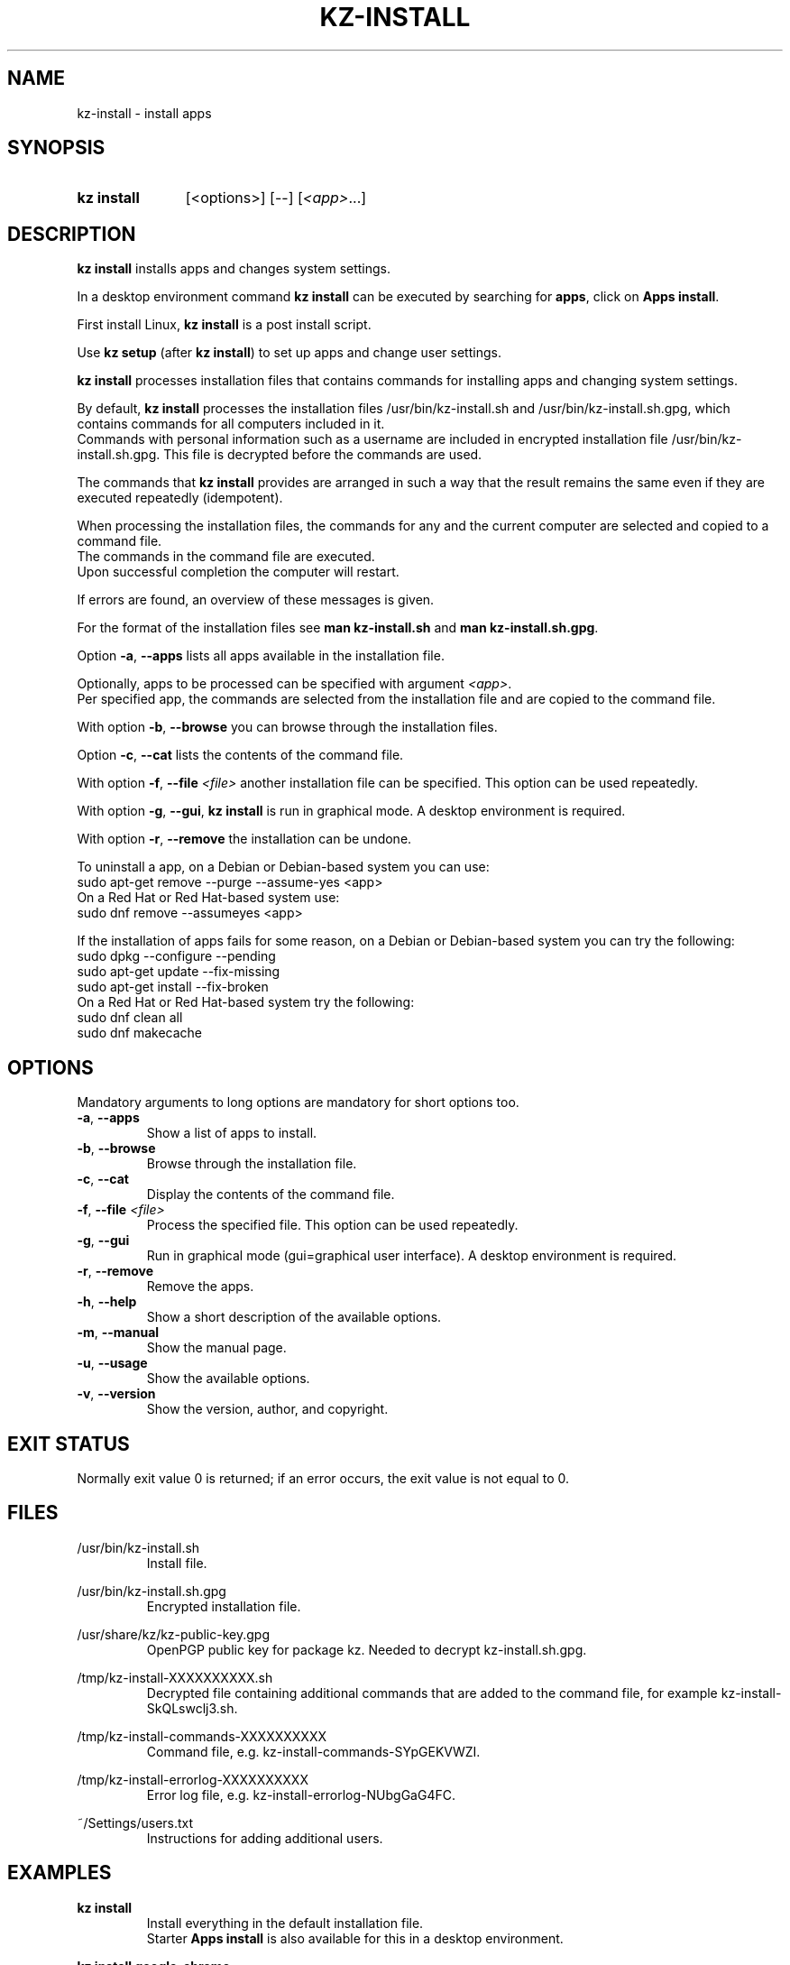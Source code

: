 .\"# ##########################################################################
.\"# SPDX-FileComment: Man page for kz-install
.\"#
.\"# SPDX-FileCopyrightText: Karel Zimmer <info@karelzimmer.nl>
.\"# SPDX-License-Identifier: CC0-1.0
.\"# ##########################################################################

.TH "KZ-INSTALL" "1" "4.2.1" "kz" "User commands"

.SH NAME
kz-install - install apps

.SH SYNOPSIS
.SY kz\ install
[<options>] [--] [\fI<app>\fR...]
.YS

.SH DESCRIPTION
\fBkz install\fR installs apps and changes system settings.
.sp
In a desktop environment command \fBkz install\fR can be executed by searching
for \fBapps\fR, click on \fBApps install\fR.
.sp
First install Linux, \fBkz install\fR is a post install script.
.sp
Use \fBkz setup\fR (after \fBkz install\fR) to set up apps and change user
settings.
.sp
\fBkz install\fR processes installation files that contains commands for
installing apps and changing system settings.
.sp
By default, \fBkz install\fR processes the installation files
/usr/bin/kz-install.sh and /usr/bin/kz-install.sh.gpg, which contains commands
for all computers included in it.
.br
Commands with personal information such as a username are included in encrypted
installation file /usr/bin/kz-install.sh.gpg.
This file is decrypted before the commands are used.
.sp
The commands that \fBkz install\fR provides are arranged in such a way that the
result remains the same even if they are executed repeatedly (idempotent).
.sp
When processing the installation files, the commands for any and the current
computer are selected and copied to a command file.
.br
The commands in the command file are executed.
.br
Upon successful completion the computer will restart.
.sp
If errors are found, an overview of these messages is given.
.sp
For the format of the installation files see \fBman kz-install.sh\fR and
\fBman kz-install.sh.gpg\fR.
.sp
Option \fB-a\fR, \fB--apps\fR lists all apps available in the installation
file.
.sp
Optionally, apps to be processed can be specified with argument \fI<app>\fR.
.br
Per specified app, the commands are selected from the installation file and are
copied to the command file.
.sp
With option \fB-b\fR, \fB--browse\fR you can browse through the installation
files.
.sp
Option \fB-c\fR, \fB--cat\fR lists the contents of the command file.
.sp
With option \fB-f\fR, \fB--file\fR \fI<file>\fR another installation file can
be specified. This option can be used repeatedly.
.sp
With option \fB-g\fR, \fB--gui\fR, \fBkz install\fR is run in graphical mode. A
desktop environment is required.
.sp
With option \fB-r\fR, \fB--remove\fR the installation can be undone.
.sp
To uninstall a app, on a Debian or Debian-based system you can use:
    sudo apt-get remove --purge --assume-yes <app>
.br
On a Red Hat or Red Hat-based system use:
   sudo dnf remove --assumeyes <app>
.sp
If the installation of apps fails for some reason, on a Debian or Debian-based
system you can try the following:
    sudo dpkg --configure --pending
    sudo apt-get update --fix-missing
    sudo apt-get install --fix-broken
.br
On a Red Hat or Red Hat-based system try the following:
    sudo dnf clean all
    sudo dnf makecache

.SH OPTIONS
Mandatory arguments to long options are mandatory for short options too.
.TP
\fB-a\fR, \fB--apps\fR
Show a list of apps to install.
.TP
\fB-b\fR, \fB--browse\fR
Browse through the installation file.
.TP
\fB-c\fR, \fB--cat\fR
Display the contents of the command file.
.TP
\fB-f\fR, \fB--file\fR \fI<file>\fR
Process the specified file. This option can be used repeatedly.
.TP
\fB-g\fR, \fB--gui\fR
Run in graphical mode (gui=graphical user interface). A desktop environment is
required.
.TP
\fB-r\fR, \fB--remove\fR
Remove the apps.
.TP
\fB-h\fR, \fB--help\fR
Show a short description of the available options.
.TP
\fB-m\fR, \fB--manual\fR
Show the manual page.
.TP
\fB-u\fR, \fB--usage\fR
Show the available options.
.TP
\fB-v\fR, \fB--version\fR
Show the version, author, and copyright.

.SH EXIT STATUS
Normally exit value 0 is returned; if an error occurs, the exit value is not
equal to 0.

.SH FILES
/usr/bin/kz-install.sh
.RS
Install file.
.RE
.sp
/usr/bin/kz-install.sh.gpg
.RS
Encrypted installation file.
.RE
.sp
/usr/share/kz/kz-public-key.gpg
.RS
OpenPGP public key for package kz. Needed to decrypt kz-install.sh.gpg.
.RE
.sp
/tmp/kz-install-XXXXXXXXXX.sh
.RS
Decrypted file containing additional commands that are added to the command
file, for example kz-install-SkQLswclj3.sh.
.RE
.sp
/tmp/kz-install-commands-XXXXXXXXXX
.RS
Command file, e.g. kz-install-commands-SYpGEKVWZI.
.RE
.sp
/tmp/kz-install-errorlog-XXXXXXXXXX
.RS
Error log file, e.g. kz-install-errorlog-NUbgGaG4FC.
.RE
.sp
~/Settings/users.txt
.RS
Instructions for adding additional users.
.RE

.SH EXAMPLES
.EX
.sp
\fBkz install\fR
.RS
Install everything in the default installation file.
Starter \fBApps install\fR is also available for this in a desktop environment.
.RE
.sp
\fBkz install google-chrome\fR
.RS
Install Google Chrome.
.RE
.sp
\fBkz install --remove google-chrome\fR
.RS
Remove Google Chrome.
.RE
.sp
\fBkz install --cat google-chrome\fR
.RS
Show install commands for Google Chrome.
.RE
.sp
\fBkz install --cat --remove google-chrome\fR
.RS
Show remove commands for Google Chrome.
.RE
.EE

.SH SEE ALSO
\fBkz_common.sh\fR(1),
\fBkz-install-pkexec\fR(1),
\fBkz-menu\fR(1),
\fBkz-setup\fR(1),
\fBkz-update\fR(1),
\fBkz\fR(1),
\fBkz-install.sh\fR(7),
\fBkz-install.sh.gpg\fR(7)

.SH KZ
Part of the \fBkz\fR(1) package.

.SH NOTES
.IP " 1." 4
Checklist install
.RS 4
.UR https://karelzimmer.nl/en
.UE
.RE
.IP " 2." 4
~/Settings/apps.txt
.RS 4
The apps file contains names of previously installed packages. This file can be
used to check the installation for completeness.
.RE
.IP " 3." 4
IaC and Day 1 Operations
.RS 4
\fBkz install\fR is mainly used for \fBIaC\fR and \fBDay 1 Operations\fR. See
\fBkz\fR(1) for an explanation.
.RE

